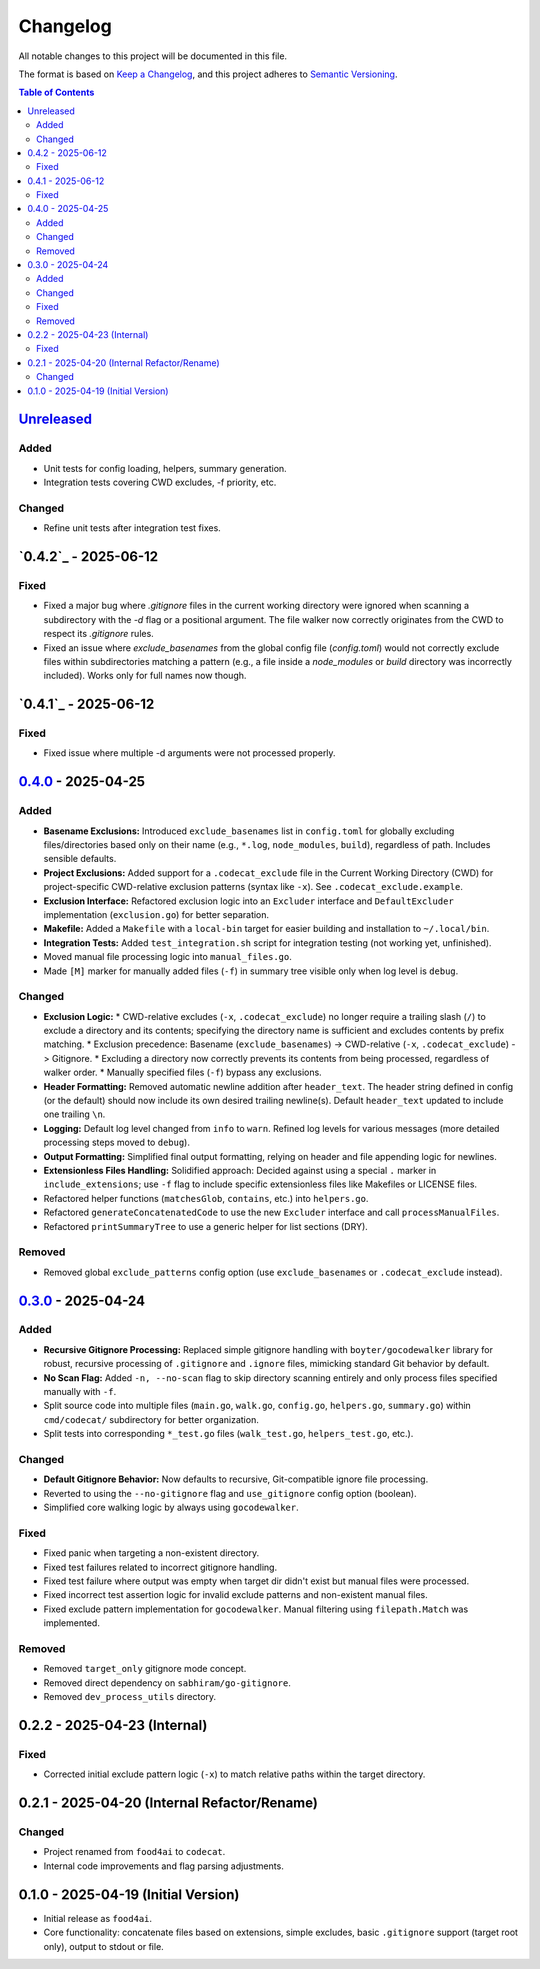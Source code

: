 =========
Changelog
=========

All notable changes to this project will be documented in this file.

The format is based on `Keep a Changelog <https://keepachangelog.com/en/1.0.0/>`_,
and this project adheres to `Semantic Versioning <https://semver.org/spec/v2.0.0.html>`_.

.. contents:: Table of Contents
   :depth: 2

.. _Unreleased: https://github.com/gagin/codecat/compare/v0.4.0...HEAD
.. _0.4.0: https://github.com/gagin/codecat/compare/v0.3.0...v0.4.0
.. _0.3.0: https://github.com/gagin/codecat/releases/tag/v0.3.0
.. Note: Links for 0.2.x and 0.1.0 removed as prior tags do not exist for comparison.

`Unreleased`_
-------------

Added
+++++

*   Unit tests for config loading, helpers, summary generation.
*   Integration tests covering CWD excludes, -f priority, etc.

Changed
+++++++

*   Refine unit tests after integration test fixes.

`0.4.2`_ - 2025-06-12
---------------------

Fixed
+++++

*   Fixed a major bug where `.gitignore` files in the current working directory were ignored when scanning a subdirectory with the `-d` flag or a positional argument. The file walker now correctly originates from the CWD to respect its `.gitignore` rules.
*   Fixed an issue where `exclude_basenames` from the global config file (`config.toml`) would not correctly exclude files within subdirectories matching a pattern (e.g., a file inside a `node_modules` or `build` directory was incorrectly included). Works only for full names now though.

`0.4.1`_ - 2025-06-12
---------------------

Fixed
+++++

*   Fixed issue where multiple -d arguments were not processed properly.

`0.4.0`_ - 2025-04-25
---------------------

Added
+++++

*   **Basename Exclusions:** Introduced ``exclude_basenames`` list in ``config.toml`` for globally excluding files/directories based only on their name (e.g., ``*.log``, ``node_modules``, ``build``), regardless of path. Includes sensible defaults.
*   **Project Exclusions:** Added support for a ``.codecat_exclude`` file in the Current Working Directory (CWD) for project-specific CWD-relative exclusion patterns (syntax like ``-x``). See ``.codecat_exclude.example``.
*   **Exclusion Interface:** Refactored exclusion logic into an ``Excluder`` interface and ``DefaultExcluder`` implementation (``exclusion.go``) for better separation.
*   **Makefile:** Added a ``Makefile`` with a ``local-bin`` target for easier building and installation to ``~/.local/bin``.
*   **Integration Tests:** Added ``test_integration.sh`` script for integration testing (not working yet, unfinished).
*   Moved manual file processing logic into ``manual_files.go``.
*   Made ``[M]`` marker for manually added files (``-f``) in summary tree visible only when log level is ``debug``.

Changed
+++++++

*   **Exclusion Logic:**
    *   CWD-relative excludes (``-x``, ``.codecat_exclude``) no longer require a trailing slash (``/``) to exclude a directory and its contents; specifying the directory name is sufficient and excludes contents by prefix matching.
    *   Exclusion precedence: Basename (``exclude_basenames``) -> CWD-relative (``-x``, ``.codecat_exclude``) -> Gitignore.
    *   Excluding a directory now correctly prevents its contents from being processed, regardless of walker order.
    *   Manually specified files (``-f``) bypass any exclusions.
*   **Header Formatting:** Removed automatic newline addition after ``header_text``. The header string defined in config (or the default) should now include its own desired trailing newline(s). Default ``header_text`` updated to include one trailing ``\n``.
*   **Logging:** Default log level changed from ``info`` to ``warn``. Refined log levels for various messages (more detailed processing steps moved to ``debug``).
*   **Output Formatting:** Simplified final output formatting, relying on header and file appending logic for newlines.
*   **Extensionless Files Handling:** Solidified approach: Decided against using a special ``.`` marker in ``include_extensions``; use ``-f`` flag to include specific extensionless files like Makefiles or LICENSE files.
*   Refactored helper functions (``matchesGlob``, ``contains``, etc.) into ``helpers.go``.
*   Refactored ``generateConcatenatedCode`` to use the new ``Excluder`` interface and call ``processManualFiles``.
*   Refactored ``printSummaryTree`` to use a generic helper for list sections (DRY).

Removed
+++++++

*   Removed global ``exclude_patterns`` config option (use ``exclude_basenames`` or ``.codecat_exclude`` instead).


`0.3.0`_ - 2025-04-24
---------------------

Added
+++++

*   **Recursive Gitignore Processing:** Replaced simple gitignore handling with ``boyter/gocodewalker`` library for robust, recursive processing of ``.gitignore`` and ``.ignore`` files, mimicking standard Git behavior by default.
*   **No Scan Flag:** Added ``-n, --no-scan`` flag to skip directory scanning entirely and only process files specified manually with ``-f``.
*   Split source code into multiple files (``main.go``, ``walk.go``, ``config.go``, ``helpers.go``, ``summary.go``) within ``cmd/codecat/`` subdirectory for better organization.
*   Split tests into corresponding ``*_test.go`` files (``walk_test.go``, ``helpers_test.go``, etc.).

Changed
+++++++

*   **Default Gitignore Behavior:** Now defaults to recursive, Git-compatible ignore file processing.
*   Reverted to using the ``--no-gitignore`` flag and ``use_gitignore`` config option (boolean).
*   Simplified core walking logic by always using ``gocodewalker``.

Fixed
+++++

*   Fixed panic when targeting a non-existent directory.
*   Fixed test failures related to incorrect gitignore handling.
*   Fixed test failure where output was empty when target dir didn't exist but manual files were processed.
*   Fixed incorrect test assertion logic for invalid exclude patterns and non-existent manual files.
*   Fixed exclude pattern implementation for ``gocodewalker``. Manual filtering using ``filepath.Match`` was implemented.

Removed
+++++++

*   Removed ``target_only`` gitignore mode concept.
*   Removed direct dependency on ``sabhiram/go-gitignore``.
*   Removed ``dev_process_utils`` directory.


0.2.2 - 2025-04-23 (Internal)
-------------------------------

Fixed
+++++

*   Corrected initial exclude pattern logic (``-x``) to match relative paths within the target directory.


0.2.1 - 2025-04-20 (Internal Refactor/Rename)
---------------------------------------------

Changed
+++++++

*   Project renamed from ``food4ai`` to ``codecat``.
*   Internal code improvements and flag parsing adjustments.


0.1.0 - 2025-04-19 (Initial Version)
------------------------------------

*   Initial release as ``food4ai``.
*   Core functionality: concatenate files based on extensions, simple excludes, basic ``.gitignore`` support (target root only), output to stdout or file.
